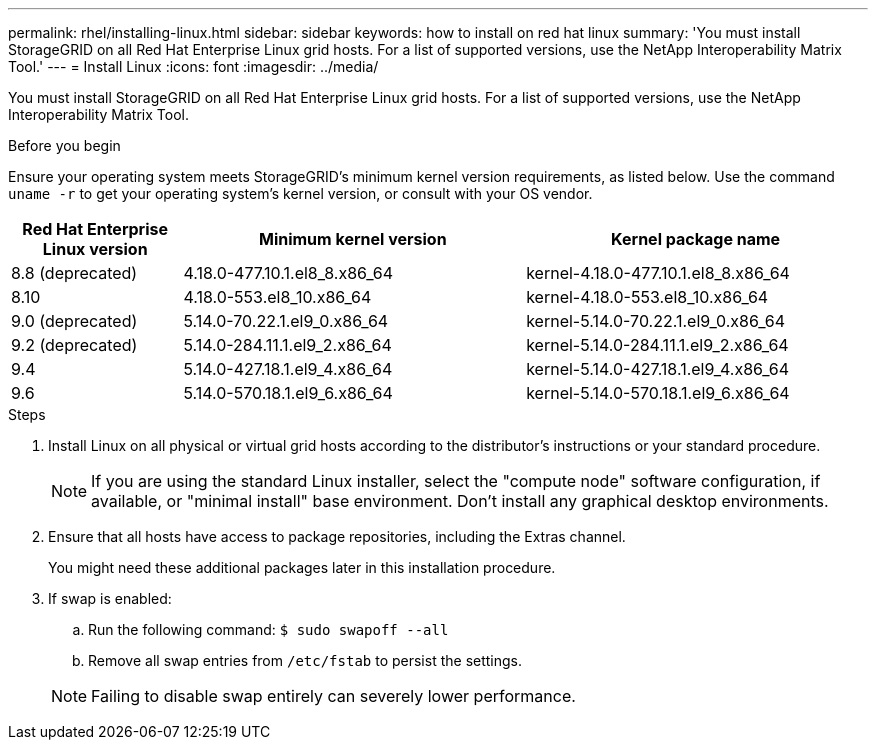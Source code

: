 ---
permalink: rhel/installing-linux.html
sidebar: sidebar
keywords: how to install on red hat linux
summary: 'You must install StorageGRID on all Red Hat Enterprise Linux grid hosts. For a list of supported versions, use the NetApp Interoperability Matrix Tool.'
---
= Install Linux
:icons: font
:imagesdir: ../media/

[.lead]
You must install StorageGRID on all Red Hat Enterprise Linux grid hosts. For a list of supported versions, use the NetApp Interoperability Matrix Tool.

.Before you begin

Ensure your operating system meets StorageGRID's minimum kernel version requirements, as listed below. Use the command `uname -r` to get your operating system's kernel version, or consult with your OS vendor.

[cols="1a,2a,2a" options="header"]
|===
| Red Hat Enterprise Linux version| Minimum kernel version| Kernel package name

| 8.8 (deprecated)
| 4.18.0-477.10.1.el8_8.x86_64
| kernel-4.18.0-477.10.1.el8_8.x86_64

| 8.10
| 4.18.0-553.el8_10.x86_64
| kernel-4.18.0-553.el8_10.x86_64

| 9.0 (deprecated)
| 5.14.0-70.22.1.el9_0.x86_64
| kernel-5.14.0-70.22.1.el9_0.x86_64

| 9.2 (deprecated)
| 5.14.0-284.11.1.el9_2.x86_64
| kernel-5.14.0-284.11.1.el9_2.x86_64

| 9.4
| 5.14.0-427.18.1.el9_4.x86_64
| kernel-5.14.0-427.18.1.el9_4.x86_64

| 9.6
| 5.14.0-570.18.1.el9_6.x86_64
| kernel-5.14.0-570.18.1.el9_6.x86_64
|===

.Steps

. Install Linux on all physical or virtual grid hosts according to the distributor's instructions or your standard procedure.
+
NOTE: If you are using the standard Linux installer, select the "compute node" software configuration, if available, or "minimal install" base environment. Don't install any graphical desktop environments.

. Ensure that all hosts have access to package repositories, including the Extras channel.
+
You might need these additional packages later in this installation procedure.

. If swap is enabled:
 .. Run the following command: `$ sudo swapoff --all`
 .. Remove all swap entries from `/etc/fstab` to persist the settings.

+
NOTE: Failing to disable swap entirely can severely lower performance.